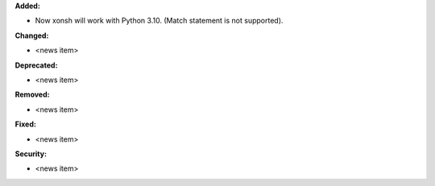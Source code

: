 **Added:**

* Now xonsh will work with Python 3.10. (Match statement is not supported).

**Changed:**

* <news item>

**Deprecated:**

* <news item>

**Removed:**

* <news item>

**Fixed:**

* <news item>

**Security:**

* <news item>
